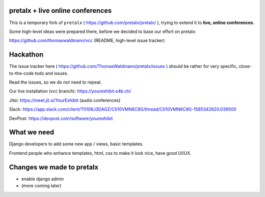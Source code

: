 pretalx + live online conferences
---------------------------------

This is a temporary fork of ``pretalx`` ( https://github.com/pretalx/pretalx/ ),
trying to extend it to **live, online conferences**.

Some high-level ideas were prepared there, before we decided to base our effort
on pretalx:

https://github.com/thomaswaldmann/vcc (README, high-level issue tracker)


Hackathon
---------

The issue tracker here ( https://github.com/ThomasWaldmann/pretalx/issues )
should be rather for very specific, close-to-the-code todo and issues.

Read the issues, so we do not need to repeat.

Our live installation (`vcc` branch): https://yourexhibit.o4b.ch/

Jitsi: https://meet.jit.si/YourExhibit (audio conferences)

Slack: https://app.slack.com/client/T0106J3DAGZ/C010VMN6C8G/thread/C010VMN6C8G-1585342620.039500

DevPost: https://devpost.com/software/yourexhibit


What we need
------------

Django developers to add some new app / views, basic templates.

Frontend people who enhance templates, html, css to make it look nice, have good UI/UX.


Changes we made to pretalx
--------------------------

- enable django admin
- (more coming later)
